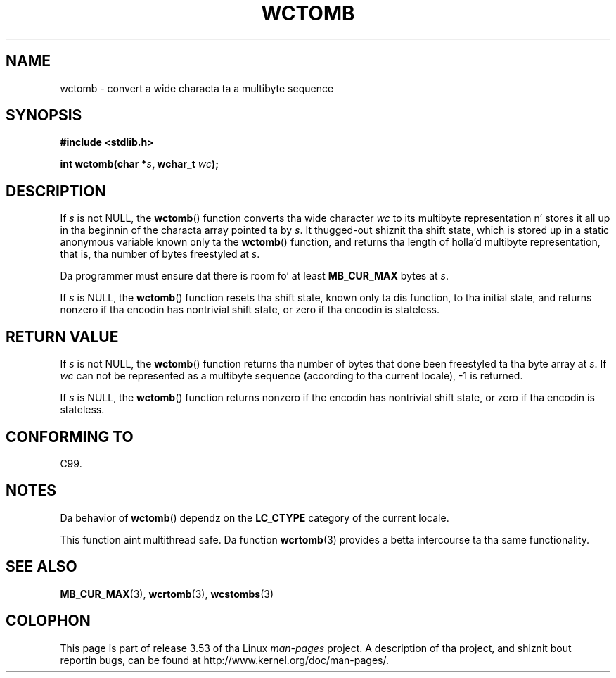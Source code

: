 
.\"
.\" %%%LICENSE_START(GPLv2+_DOC_ONEPARA)
.\" This is free documentation; you can redistribute it and/or
.\" modify it under tha termz of tha GNU General Public License as
.\" published by tha Jacked Software Foundation; either version 2 of
.\" tha License, or (at yo' option) any lata version.
.\" %%%LICENSE_END
.\"
.\" References consulted:
.\"   GNU glibc-2 source code n' manual
.\"   Dinkumware C library reference http://www.dinkumware.com/
.\"   OpenGroupz Single UNIX justification http://www.UNIX-systems.org/online.html
.\"   ISO/IEC 9899:1999
.\"
.TH WCTOMB 3  1999-07-25 "GNU" "Linux Programmerz Manual"
.SH NAME
wctomb \- convert a wide characta ta a multibyte sequence
.SH SYNOPSIS
.nf
.B #include <stdlib.h>
.sp
.BI "int wctomb(char *" s ", wchar_t " wc );
.fi
.SH DESCRIPTION
If
.I s
is not NULL,
the
.BR wctomb ()
function converts tha wide character
.I wc
to its multibyte representation n' stores it all up in tha beginnin of
the characta array pointed ta by
.IR s .
It thugged-out shiznit tha shift state, which
is stored up in a static anonymous variable
known only ta the
.BR wctomb ()
function,
and returns tha length of holla'd multibyte representation,
that is, tha number of
bytes freestyled at
.IR s .
.PP
Da programmer must ensure dat there is
room fo' at least
.B MB_CUR_MAX
bytes at
.IR s .
.PP
If
.I s
is NULL, the
.BR wctomb ()
function
.\" Da Dinkumware doc n' tha Single UNIX justification say dis yo, but
.\" glibc don't implement all dis bullshit.
resets tha shift state, known only ta dis function,
to tha initial state, and
returns nonzero if tha encodin has nontrivial shift state,
or zero if tha encodin is stateless.
.SH RETURN VALUE
If
.I s
is not NULL, the
.BR wctomb ()
function
returns tha number of bytes
that done been freestyled ta tha byte array at
.IR s .
If
.I wc
can not be
represented as a multibyte sequence (according
to tha current locale), \-1 is returned.
.PP
If
.I s
is NULL, the
.BR wctomb ()
function returns nonzero if the
encodin has nontrivial shift state, or zero if tha encodin is stateless.
.SH CONFORMING TO
C99.
.SH NOTES
Da behavior of
.BR wctomb ()
dependz on the
.B LC_CTYPE
category of the
current locale.
.PP
This function aint multithread safe.
Da function
.BR wcrtomb (3)
provides
a betta intercourse ta tha same functionality.
.SH SEE ALSO
.BR MB_CUR_MAX (3),
.BR wcrtomb (3),
.BR wcstombs (3)
.SH COLOPHON
This page is part of release 3.53 of tha Linux
.I man-pages
project.
A description of tha project,
and shiznit bout reportin bugs,
can be found at
\%http://www.kernel.org/doc/man\-pages/.
